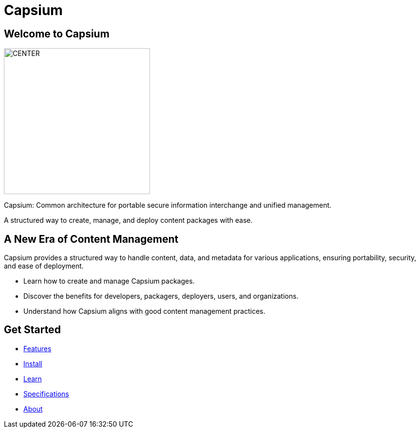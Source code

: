 = Capsium
:navtitle: Home
:toc: macro
:toclevels: 1
:homepage: true

== Welcome to Capsium

[.hero]
image::/assets/images/hero-image.jpg[CENTER, 300]

[role="lead"]
Capsium: Common architecture for portable secure information interchange and unified management.

A structured way to create, manage, and deploy content packages with ease.

[.slogan]
== A New Era of Content Management

Capsium provides a structured way to handle content, data, and metadata for various applications, ensuring portability, security, and ease of deployment.

* Learn how to create and manage Capsium packages.
* Discover the benefits for developers, packagers, deployers, users, and organizations.
* Understand how Capsium aligns with good content management practices.

== Get Started

* link:{baseurl}/features[Features]
* link:{baseurl}/install[Install]
* link:{baseurl}/learn[Learn]
* link:{baseurl}/specifications[Specifications]
* link:{baseurl}/about[About]